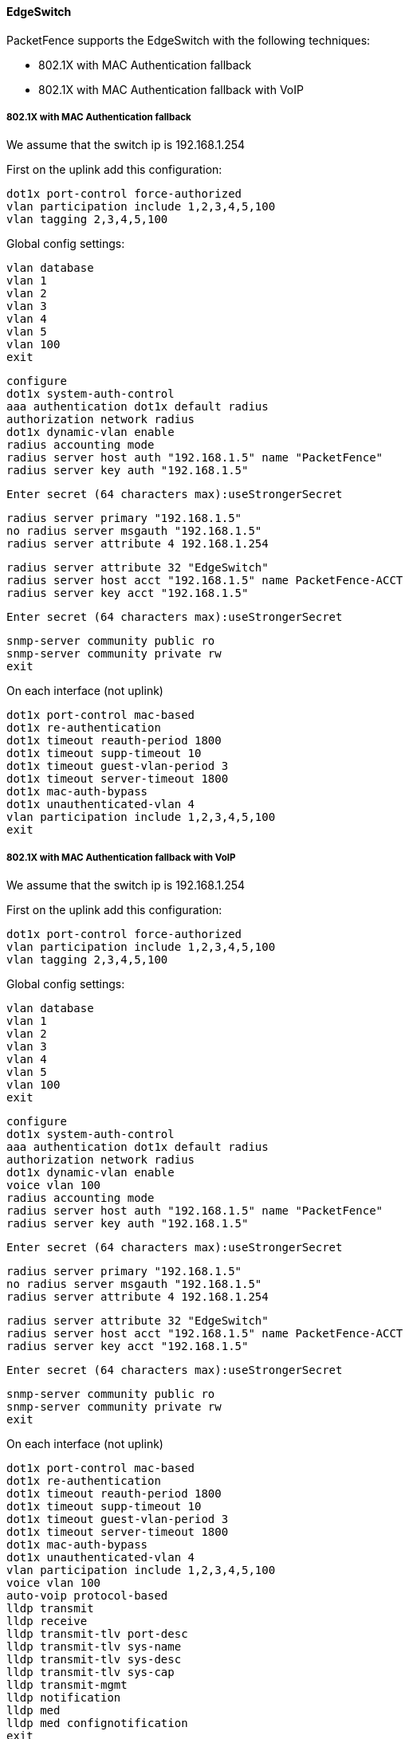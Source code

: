// to display images directly on GitHub
ifdef::env-github[]
:encoding: UTF-8
:lang: en
:doctype: book
:toc: left
:imagesdir: ../../images
endif::[]

////

    This file is part of the PacketFence project.

    See PacketFence_Network_Devices_Configuration_Guide.asciidoc
    for  authors, copyright and license information.

////


//=== Ubiquiti

==== EdgeSwitch

PacketFence supports the EdgeSwitch with the following techniques:

* 802.1X with MAC Authentication fallback
* 802.1X with MAC Authentication fallback with VoIP

===== 802.1X with MAC Authentication fallback

We assume that the switch ip is 192.168.1.254

First on the uplink add this configuration:

  dot1x port-control force-authorized
  vlan participation include 1,2,3,4,5,100
  vlan tagging 2,3,4,5,100

Global config settings:

  vlan database
  vlan 1
  vlan 2
  vlan 3
  vlan 4
  vlan 5
  vlan 100
  exit

  configure
  dot1x system-auth-control
  aaa authentication dot1x default radius
  authorization network radius
  dot1x dynamic-vlan enable
  radius accounting mode
  radius server host auth "192.168.1.5" name "PacketFence"
  radius server key auth "192.168.1.5"

  Enter secret (64 characters max):useStrongerSecret

  radius server primary "192.168.1.5"
  no radius server msgauth "192.168.1.5"
  radius server attribute 4 192.168.1.254

  radius server attribute 32 "EdgeSwitch"
  radius server host acct "192.168.1.5" name PacketFence-ACCT
  radius server key acct "192.168.1.5"

  Enter secret (64 characters max):useStrongerSecret

  snmp-server community public ro
  snmp-server community private rw
  exit

On each interface (not uplink)

  dot1x port-control mac-based
  dot1x re-authentication
  dot1x timeout reauth-period 1800
  dot1x timeout supp-timeout 10
  dot1x timeout guest-vlan-period 3
  dot1x timeout server-timeout 1800
  dot1x mac-auth-bypass
  dot1x unauthenticated-vlan 4
  vlan participation include 1,2,3,4,5,100
  exit


===== 802.1X with MAC Authentication fallback with VoIP

We assume that the switch ip is 192.168.1.254

First on the uplink add this configuration:

  dot1x port-control force-authorized
  vlan participation include 1,2,3,4,5,100
  vlan tagging 2,3,4,5,100

Global config settings:

  vlan database
  vlan 1
  vlan 2
  vlan 3
  vlan 4
  vlan 5
  vlan 100
  exit

  configure
  dot1x system-auth-control
  aaa authentication dot1x default radius
  authorization network radius
  dot1x dynamic-vlan enable
  voice vlan 100
  radius accounting mode
  radius server host auth "192.168.1.5" name "PacketFence"
  radius server key auth "192.168.1.5"

  Enter secret (64 characters max):useStrongerSecret

  radius server primary "192.168.1.5"
  no radius server msgauth "192.168.1.5"
  radius server attribute 4 192.168.1.254

  radius server attribute 32 "EdgeSwitch"
  radius server host acct "192.168.1.5" name PacketFence-ACCT
  radius server key acct "192.168.1.5"

  Enter secret (64 characters max):useStrongerSecret

  snmp-server community public ro
  snmp-server community private rw
  exit

On each interface (not uplink)

  dot1x port-control mac-based
  dot1x re-authentication
  dot1x timeout reauth-period 1800
  dot1x timeout supp-timeout 10
  dot1x timeout guest-vlan-period 3
  dot1x timeout server-timeout 1800
  dot1x mac-auth-bypass
  dot1x unauthenticated-vlan 4
  vlan participation include 1,2,3,4,5,100
  voice vlan 100
  auto-voip protocol-based
  lldp transmit
  lldp receive
  lldp transmit-tlv port-desc
  lldp transmit-tlv sys-name
  lldp transmit-tlv sys-desc
  lldp transmit-tlv sys-cap
  lldp transmit-mgmt
  lldp notification
  lldp med
  lldp med confignotification
  exit

